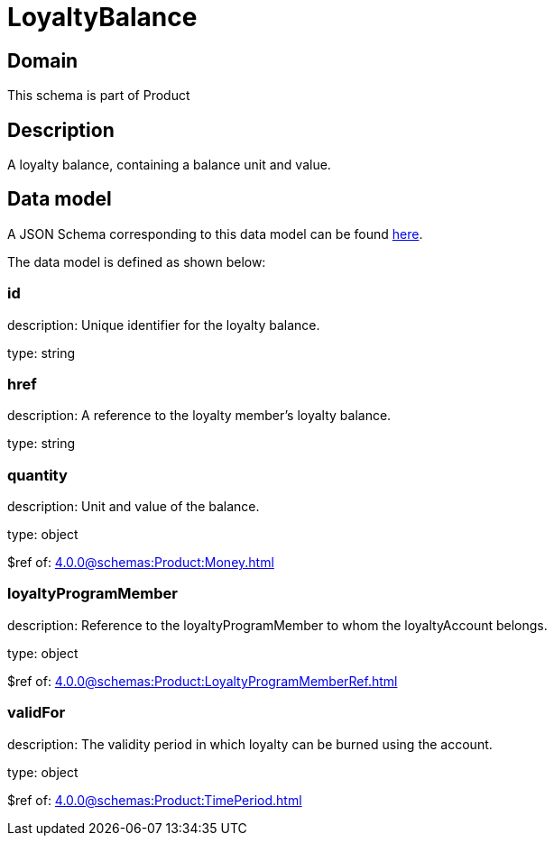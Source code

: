 = LoyaltyBalance

[#domain]
== Domain

This schema is part of Product

[#description]
== Description

A loyalty balance, containing a balance unit and value.


[#data_model]
== Data model

A JSON Schema corresponding to this data model can be found https://tmforum.org[here].

The data model is defined as shown below:


=== id
description: Unique identifier for the loyalty balance.

type: string


=== href
description: A reference to the loyalty member’s loyalty balance.

type: string


=== quantity
description: Unit and value of the balance.

type: object

$ref of: xref:4.0.0@schemas:Product:Money.adoc[]


=== loyaltyProgramMember
description: Reference to the loyaltyProgramMember to whom the loyaltyAccount belongs.

type: object

$ref of: xref:4.0.0@schemas:Product:LoyaltyProgramMemberRef.adoc[]


=== validFor
description: The validity period in which loyalty can be burned using the account.

type: object

$ref of: xref:4.0.0@schemas:Product:TimePeriod.adoc[]

